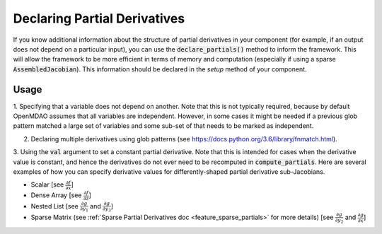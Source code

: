 .. _feature_specify_partials:

*****************************
Declaring Partial Derivatives
*****************************

If you know additional information about the structure of partial derivatives in your component
(for example, if an output does not depend on a particular input), you can use the :code:`declare_partials()`
method to inform the framework. This will allow the framework to be more efficient in terms of
memory and computation (especially if using a sparse :code:`AssembledJacobian`). This information
should be declared in the `setup` method of your component.

.. automethod:: openmdao.core.component.Component.declare_partials
    :noindex:

Usage
-----

1. Specifying that a variable does not depend on another. Note that this is not typically required, because by default OpenMDAO assumes that all variables are independent.
However, in some cases it might be needed if a previous glob pattern matched a large set of variables and some sub-set of that needs to be marked as independent.

.. embed-code::
    openmdao.jacobians.tests.test_jacobian_features.SimpleCompDependence.setup

2. Declaring multiple derivatives using glob patterns (see https://docs.python.org/3.6/library/fnmatch.html).

.. embed-code::
    openmdao.jacobians.tests.test_jacobian_features.SimpleCompGlob.setup

3. Using the :code:`val` argument to set a constant partial derivative. Note that this is intended for cases when the derivative value is constant,
and hence the derivatives do not ever need to be recomputed in :code:`compute_partials`.
Here are several examples of how you can specify derivative values for differently-shaped partial derivative sub-Jacobians.

* Scalar [see :math:`\displaystyle\frac{\partial f}{\partial x}`]
* Dense Array [see :math:`\displaystyle\frac{\partial f}{\partial z}`]
* Nested List [see :math:`\displaystyle\frac{\partial g}{\partial y_1}` and
  :math:`\displaystyle\frac{\partial g}{\partial y_3}`]
* Sparse Matrix (see :ref:`Sparse Partial Derivatives doc <feature_sparse_partials>` for more details)
  [see :math:`\displaystyle\frac{\partial g}{\partial y_2}` and
  :math:`\displaystyle\frac{\partial g}{\partial x}`]

.. embed-code::
    openmdao.jacobians.tests.test_jacobian_features.SimpleCompConst


.. tags:: PartialDerivatives
